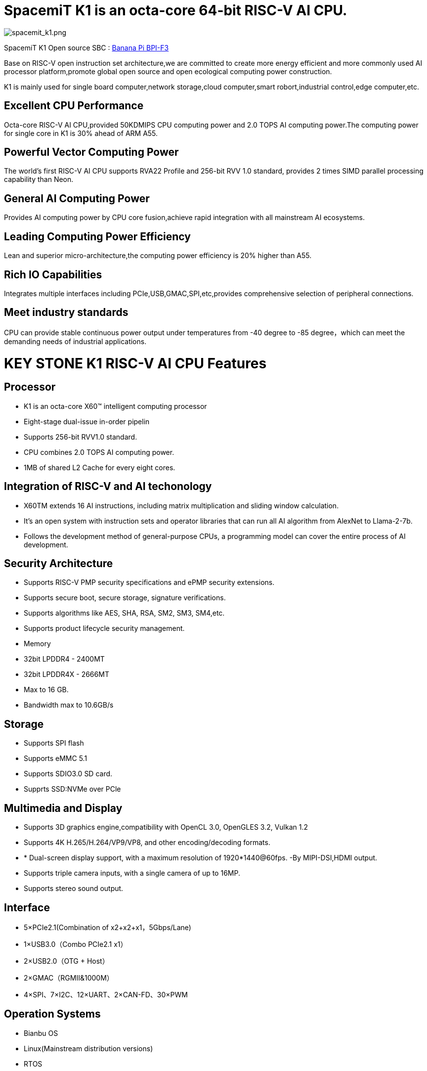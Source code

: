 = SpacemiT K1 is an octa-core 64-bit RISC-V AI CPU.

image::/bpi-f3/spacemit_k1.png[spacemit_k1.png]

SpacemiT K1 Open source SBC : link:/en/BPI-F3/BananaPi_BPI-F3[Banana Pi BPI-F3]

Base on RISC-V open instruction set architecture,we are committed to create more energy efficient and more commonly used AI processor platform,promote global open source and open ecological computing power construction.

K1 is mainly used for single board computer,network storage,cloud computer,smart robort,industrial control,edge computer,etc.

== Excellent CPU Performance
Octa-core RISC-V AI CPU,provided 50KDMIPS CPU computing power and 2.0 TOPS AI computing power.The computing power for single core in K1 is 30% ahead of ARM A55.

== Powerful Vector Computing Power
The world's first RISC-V AI CPU supports RVA22 Profile and 256-bit RVV 1.0 standard, provides 2 times SIMD parallel processing capability than Neon.

== General AI Computing Power
Provides AI computing power by CPU core fusion,achieve rapid integration with all mainstream AI ecosystems.

== Leading Computing Power Efficiency
Lean and superior micro-architecture,the computing power efficiency is 20% higher than A55.

== Rich IO Capabilities
Integrates multiple interfaces including PCIe,USB,GMAC,SPI,etc,provides comprehensive selection of peripheral connections.

== Meet industry standards
CPU can provide stable continuous power output under temperatures from -40 degree to -85 degree，which can meet the demanding needs of industrial applications.

= KEY STONE K1 RISC-V AI CPU Features
== Processor
* K1 is an octa-core X60(TM) intelligent computing processor
* Eight-stage dual-issue in-order pipelin
* Supports 256-bit RVV1.0 standard.
* CPU combines 2.0 TOPS AI computing power.
* 1MB of shared L2 Cache for every eight cores.

== Integration of RISC-V and AI techonology
* X60TM extends 16 AI instructions, including matrix multiplication and sliding window calculation.
* It's an open system with instruction sets and operator libraries that can run all AI algorithm from AlexNet to Llama-2-7b.
* Follows the development method of general-purpose CPUs, a programming model can cover the entire process of AI development.

== Security Architecture
* Supports RISC-V PMP security specifications and ePMP security extensions.
* Supports secure boot, secure storage, signature verifications.
* Supports algorithms like AES, SHA, RSA, SM2, SM3, SM4,etc.
* Supports product lifecycle security management.
* Memory
* 32bit LPDDR4 - 2400MT
* 32bit LPDDR4X - 2666MT
* Max to 16 GB.
* Bandwidth max to 10.6GB/s

== Storage
* Supports SPI flash
* Supports eMMC 5.1
* Supports SDIO3.0 SD card.
* Supprts SSD:NVMe over PCle

== Multimedia and Display
* Supports 3D graphics engine,compatibility with OpenCL 3.0, OpenGLES 3.2, Vulkan 1.2
* Supports 4K H.265/H.264/VP9/VP8, and other encoding/decoding formats.
* * Dual-screen display support, with a maximum resolution of 1920*1440@60fps. -By MIPI-DSI,HDMI output.
* Supports triple camera inputs, with a single camera of up to 16MP.
* Supports stereo sound output.

== Interface
* 5×PCIe2.1(Combination of x2+x2+x1，5Gbps/Lane)
* 1×USB3.0（Combo PCIe2.1 x1）
* 2×USB2.0（OTG + Host）
* 2×GMAC（RGMII&1000M）
* 4×SPI、7×I2C、12×UART、2×CAN-FD、30×PWM

== Operation Systems
* Bianbu OS
* Linux(Mainstream distribution versions)
* RTOS

== Package
* Package type:FCCSP
* Pin pitch:0.65mm
== Power Consumption
* TDP: 3~5W
